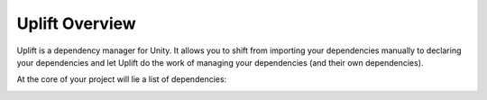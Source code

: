 Uplift Overview
===============

Uplift is a dependency manager for Unity. It allows you to shift from importing your dependencies manually to declaring your dependencies and let Uplift do the work of managing your dependencies (and their own dependencies).

At the core of your project will lie a list of dependencies:

.. image:: ../assets/uplift_dependencies.png
   :scale: 30 %
   :alt: declarative dependencies in uplift
   :align: center